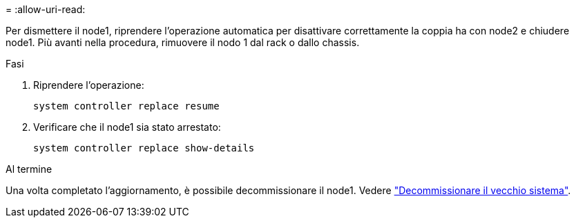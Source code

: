 = 
:allow-uri-read: 


Per dismettere il node1, riprendere l'operazione automatica per disattivare correttamente la coppia ha con node2 e chiudere node1. Più avanti nella procedura, rimuovere il nodo 1 dal rack o dallo chassis.

.Fasi
. Riprendere l'operazione:
+
`system controller replace resume`

. Verificare che il node1 sia stato arrestato:
+
`system controller replace show-details`



.Al termine
Una volta completato l'aggiornamento, è possibile decommissionare il node1. Vedere link:decommission_old_system.html["Decommissionare il vecchio sistema"].
